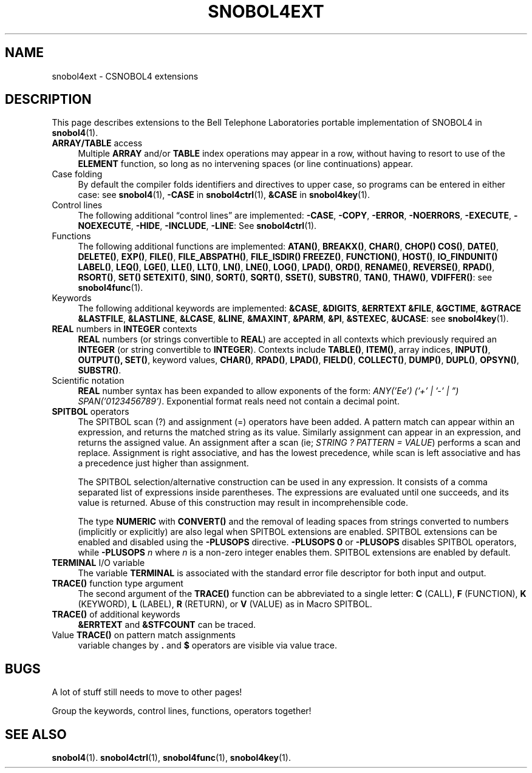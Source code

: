.\" generated by $Id: snopea.sno,v 1.33 2015/01/02 03:31:20 phil Exp $
.if n .ad l
.ie '\*[.T]'ascii' \{\
.	ds lq \&"\"
.	ds rq \&"\"
.	ds pi \fIpi\fP
.\}
.el \{\
.	ds rq ''
.	ds lq ``
.	ds pi \[*p]
.\}
.nh
.TH SNOBOL4EXT 1 "January 1, 2015" "CSNOBOL4B 2.0" "CSNOBOL4 Manual"
.SH "NAME"
.nh
snobol4ext \- CSNOBOL4 extensions
.SH "DESCRIPTION"
.nh
This page describes extensions to the Bell Telephone Laboratories
portable implementation of SNOBOL4 in \fBsnobol4\fP(1).
.TP 4
\fBARRAY/TABLE\fP access
Multiple \fBARRAY\fP and/or \fBTABLE\fP index operations may appear in a
row, without having to resort to use of the \fBELEMENT\fP function, so
long as no intervening spaces (or line continuations) appear.
.TP 4
Case folding
By default the compiler folds identifiers and directives to upper
case, so programs can be entered in either case:
see \fBsnobol4\fP(1),
\fB-CASE\fP in \fBsnobol4ctrl\fP(1),
\fB&CASE\fP in \fBsnobol4key\fP(1).
.TP 4
Control lines
The following additional \*(lqcontrol lines\*(rq are implemented:
\fB-CASE\fP,
\fB-COPY\fP,
\fB-ERROR\fP,
\fB-NOERRORS\fP,
\fB-EXECUTE\fP,
\fB-NOEXECUTE\fP,
\fB-HIDE\fP,
\fB-INCLUDE\fP,
\fB-LINE\fP:
See \fBsnobol4ctrl\fP(1).
.TP 4
Functions
The following additional functions are implemented:
\fBATAN()\fP,
\fBBREAKX()\fP,
\fBCHAR()\fP,
\fBCHOP()\fP
\fBCOS()\fP,
\fBDATE()\fP,
\fBDELETE()\fP,
\fBEXP()\fP,
\fBFILE()\fP,
\fBFILE_ABSPATH()\fP,
\fBFILE_ISDIR()\fP
\fBFREEZE()\fP,
\fBFUNCTION()\fP,
\fBHOST()\fP,
\fBIO_FINDUNIT()\fP
\fBLABEL()\fP,
\fBLEQ()\fP,
\fBLGE()\fP,
\fBLLE()\fP,
\fBLLT()\fP,
\fBLN()\fP,
\fBLNE()\fP,
\fBLOG()\fP,
\fBLPAD()\fP,
\fBORD()\fP,
\fBRENAME()\fP,
\fBREVERSE()\fP,
\fBRPAD()\fP,
\fBRSORT()\fP,
\fBSET()\fP
\fBSETEXIT()\fP,
\fBSIN()\fP,
\fBSORT()\fP,
\fBSQRT()\fP,
\fBSSET()\fP,
\fBSUBSTR()\fP,
\fBTAN()\fP,
\fBTHAW()\fP,
\fBVDIFFER()\fP:
see \fBsnobol4func\fP(1).
.TP 4
Keywords
The following additional keywords are implemented:
\fB&CASE\fP,
\fB&DIGITS\fP,
\fB&ERRTEXT\fP
\fB&FILE\fP,
\fB&GCTIME\fP,
\fB&GTRACE\fP
\fB&LASTFILE\fP,
\fB&LASTLINE\fP,
\fB&LCASE\fP,
\fB&LINE\fP,
\fB&MAXINT\fP,
\fB&PARM\fP,
\fB&PI\fP,
\fB&STEXEC\fP,
\fB&UCASE\fP:
see \fBsnobol4key\fP(1).
.TP 4
\fBREAL\fP numbers in \fBINTEGER\fP contexts
\fBREAL\fP numbers (or strings convertible to \fBREAL\fP) are accepted in
all contexts which previously required an \fBINTEGER\fP (or string
convertible to \fBINTEGER\fP).  Contexts include \fBTABLE()\fP, \fBITEM()\fP,
array indices, \fBINPUT()\fP, \fBOUTPUT(),\fP \fBSET()\fP, keyword values,
\fBCHAR()\fP, \fBRPAD()\fP, \fBLPAD()\fP, \fBFIELD()\fP, \fBCOLLECT()\fP, \fBDUMP()\fP,
\fBDUPL()\fP, \fBOPSYN()\fP, \fBSUBSTR()\fP.
.TP 4
Scientific notation
\fBREAL\fP number syntax has been expanded to allow exponents of the
form: \fIANY('Ee') ('+' | '-' | \*(rq) SPAN('0123456789')\fP.  Exponential
format reals need not contain a decimal point.
.TP 4
\fBSPITBOL\fP operators
The SPITBOL scan (?) and assignment (=) operators have been added.  A
pattern match can appear within an expression, and returns the matched
string as its value.  Similarly assignment can appear in an
expression, and returns the assigned value. An assignment after a scan
(ie; \fISTRING ? PATTERN = VALUE\fP) performs a scan and replace.
Assignment is right associative, and has the lowest precedence, while
scan is left associative and has a precedence just higher than
assignment.
.IP
The SPITBOL selection/alternative construction can be used in any
expression.  It consists of a comma separated list of expressions
inside parentheses.  The expressions are evaluated until one succeeds,
and its value is returned.  Abuse of this construction may result in
incomprehensible code.
.IP
The type \fBNUMERIC\fP with \fBCONVERT()\fP and the removal of leading
spaces from strings converted to numbers (implicitly or explicitly)
are also legal when SPITBOL extensions are enabled.  SPITBOL
extensions can be enabled and disabled using the \fB-PLUSOPS\fP
directive.  \fB-PLUSOPS 0\fP or \fB-PLUSOPS\fP disables SPITBOL operators,
while \fB-PLUSOPS \fP\fIn\fP where \fIn\fP is a non-zero integer enables them.
SPITBOL extensions are enabled by default.
.TP 4
\fBTERMINAL\fP I/O variable
The variable \fBTERMINAL\fP is associated with the standard error file
descriptor for both input and output.
.TP 4
\fBTRACE()\fP function type argument
The second argument of the \fBTRACE()\fP function can be abbreviated to a
single letter:
\fBC\fP (CALL),
\fBF\fP (FUNCTION),
\fBK\fP (KEYWORD),
\fBL\fP (LABEL),
\fBR\fP (RETURN), or
\fBV\fP (VALUE) as in Macro SPITBOL.
.TP 4
\fBTRACE()\fP of additional keywords
\fB&ERRTEXT\fP and \fB&STFCOUNT\fP can be traced.
.TP 4
Value \fBTRACE()\fP on pattern match assignments
variable changes by \fB.\fP and \fB$\fP operators are visible via value trace.
.SH "BUGS"
.nh
A lot of stuff still needs to move to other pages!
.PP
Group the keywords, control lines, functions, operators together!
.SH "SEE ALSO"
.nh
\fBsnobol4\fP(1).
\fBsnobol4ctrl\fP(1),
\fBsnobol4func\fP(1),
\fBsnobol4key\fP(1).
